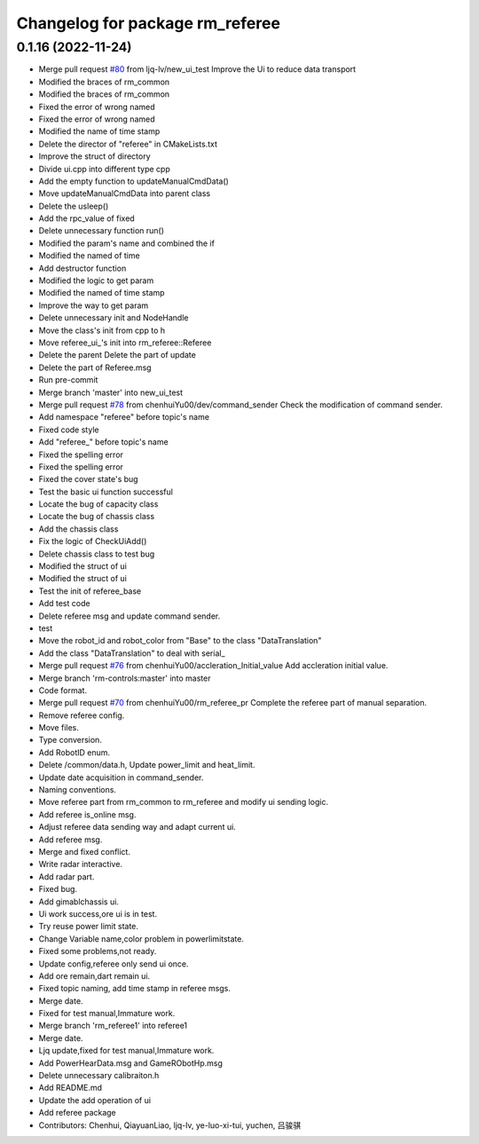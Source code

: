 ^^^^^^^^^^^^^^^^^^^^^^^^^^^^^^^^
Changelog for package rm_referee
^^^^^^^^^^^^^^^^^^^^^^^^^^^^^^^^

0.1.16 (2022-11-24)
-------------------
* Merge pull request `#80 <https://github.com/ye-luo-xi-tui/rm_control/issues/80>`_ from ljq-lv/new_ui_test
  Improve the Ui to reduce data transport
* Modified the braces of rm_common
* Modified the braces of rm_common
* Fixed the error of wrong named
* Fixed the error of wrong named
* Modified the name of time stamp
* Delete the director of "referee" in CMakeLists.txt
* Improve the struct of directory
* Divide ui.cpp into different type cpp
* Add the empty function to updateManualCmdData()
* Move updateManualCmdData into parent class
* Delete the usleep()
* Add the rpc_value of fixed
* Delete unnecessary function run()
* Modified the param's name and combined the if
* Modified the named of time
* Add destructor function
* Modified the logic to get param
* Modified the named of time stamp
* Improve the way to get param
* Delete unnecessary init and NodeHandle
* Move the class's init from cpp to h
* Move referee_ui\_'s init into rm_referee::Referee
* Delete the parent Delete the part of update
* Delete the part of Referee.msg
* Run pre-commit
* Merge branch 'master' into new_ui_test
* Merge pull request `#78 <https://github.com/ye-luo-xi-tui/rm_control/issues/78>`_ from chenhuiYu00/dev/command_sender
  Check the modification of command sender.
* Add namespace "referee" before topic's name
* Fixed code style
* Add "referee\_" before topic's name
* Fixed the spelling error
* Fixed the spelling error
* Fixed the cover state's bug
* Test the basic ui function successful
* Locate the bug of capacity class
* Locate the bug of chassis class
* Add the chassis class
* Fix the logic of CheckUiAdd()
* Delete chassis class to test bug
* Modified the struct of ui
* Modified the struct of ui
* Test the init of referee_base
* Add test code
* Delete referee msg and update command sender.
* test
* Move the robot_id and robot_color from "Base" to the class "DataTranslation"
* Add the class "DataTranslation" to deal with serial\_
* Merge pull request `#76 <https://github.com/ye-luo-xi-tui/rm_control/issues/76>`_ from chenhuiYu00/accleration_Initial_value
  Add accleration initial value.
* Merge branch 'rm-controls:master' into master
* Code format.
* Merge pull request `#70 <https://github.com/ye-luo-xi-tui/rm_control/issues/70>`_ from chenhuiYu00/rm_referee_pr
  Complete the referee part of manual separation.
* Remove referee config.
* Move files.
* Type conversion.
* Add RobotID enum.
* Delete /common/data.h, Update power_limit and heat_limit.
* Update date acquisition in command_sender.
* Naming conventions.
* Move referee part from rm_common to rm_referee and modify ui sending logic.
* Add referee is_online msg.
* Adjust referee data sending way and adapt current ui.
* Add referee msg.
* Merge and fixed conflict.
* Write radar interactive.
* Add radar part.
* Fixed bug.
* Add gimablchassis ui.
* Ui work success,ore ui is in test.
* Try reuse power limit state.
* Change Variable name,color problem in powerlimitstate.
* Fixed some problems,not ready.
* Update config,referee only send ui once.
* Add ore remain,dart remain ui.
* Fixed topic naming, add time stamp in referee msgs.
* Merge date.
* Fixed for test manual,Immature work.
* Merge branch 'rm_referee1' into referee1
* Merge date.
* Ljq update,fixed for test manual,Immature work.
* Add PowerHearData.msg and GameRObotHp.msg
* Delete unnecessary calibraiton.h
* Add README.md
* Update the add operation of ui
* Add referee package
* Contributors: Chenhui, QiayuanLiao, ljq-lv, ye-luo-xi-tui, yuchen, 吕骏骐
